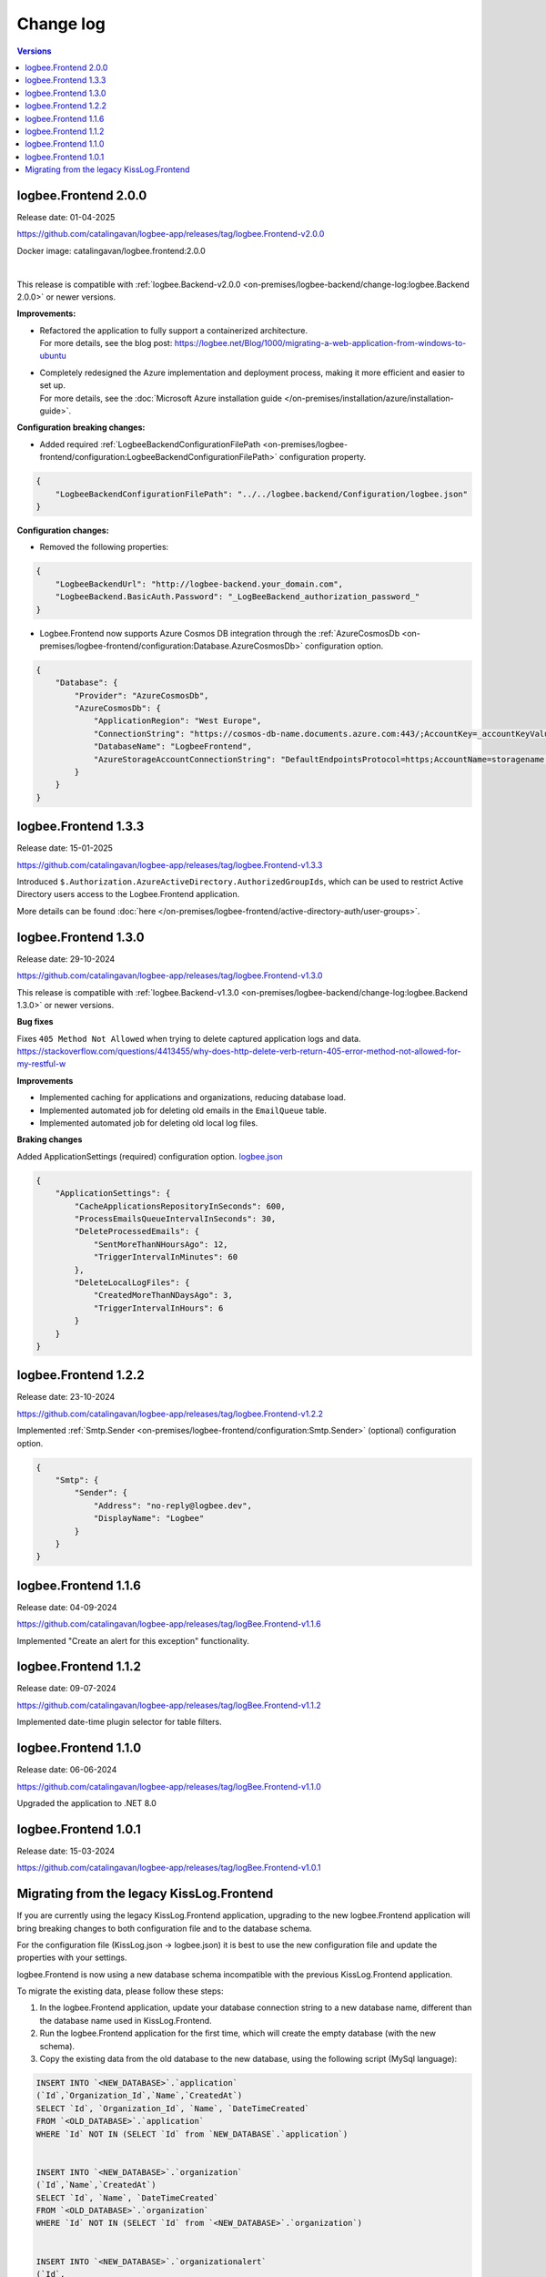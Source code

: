 Change log
===============

.. contents:: Versions
   :local:
   :depth: 1

logbee.Frontend 2.0.0
--------------------------

Release date: 01-04-2025

https://github.com/catalingavan/logbee-app/releases/tag/logbee.Frontend-v2.0.0

Docker image: catalingavan/logbee.frontend:2.0.0

|

This release is compatible with :ref:`logbee.Backend-v2.0.0 <on-premises/logbee-backend/change-log:logbee.Backend 2.0.0>` or newer versions.

**Improvements:**

- | Refactored the application to fully support a containerized architecture.
  | For more details, see the blog post: https://logbee.net/Blog/1000/migrating-a-web-application-from-windows-to-ubuntu

- | Completely redesigned the Azure implementation and deployment process, making it more efficient and easier to set up.
  | For more details, see the :doc:`Microsoft Azure installation guide </on-premises/installation/azure/installation-guide>`.

**Configuration breaking changes:**

- Added required :ref:`LogbeeBackendConfigurationFilePath <on-premises/logbee-frontend/configuration:LogbeeBackendConfigurationFilePath>` configuration property.

.. code-block:: json
    
    {
        "LogbeeBackendConfigurationFilePath": "../../logbee.backend/Configuration/logbee.json"
    }

**Configuration changes:**

- Removed the following properties:

.. code-block:: json
    
    {
        "LogbeeBackendUrl": "http://logbee-backend.your_domain.com",
        "LogbeeBackend.BasicAuth.Password": "_LogBeeBackend_authorization_password_"
    }

- Logbee.Frontend now supports Azure Cosmos DB integration through the :ref:`AzureCosmosDb <on-premises/logbee-frontend/configuration:Database.AzureCosmosDb>` configuration option.

.. code-block:: json
    
    {
        "Database": {
            "Provider": "AzureCosmosDb",
            "AzureCosmosDb": {
                "ApplicationRegion": "West Europe",
                "ConnectionString": "https://cosmos-db-name.documents.azure.com:443/;AccountKey=_accountKeyValue_;",
                "DatabaseName": "LogbeeFrontend",
                "AzureStorageAccountConnectionString": "DefaultEndpointsProtocol=https;AccountName=storagename;AccountKey=_accountKeyValue_;EndpointSuffix=core.windows.net"
            }
        }
    }

logbee.Frontend 1.3.3
--------------------------

Release date: 15-01-2025

https://github.com/catalingavan/logbee-app/releases/tag/logbee.Frontend-v1.3.3

Introduced ``$.Authorization.AzureActiveDirectory.AuthorizedGroupIds``, which can be used to restrict Active Directory users access to the Logbee.Frontend application. 

More details can be found :doc:`here </on-premises/logbee-frontend/active-directory-auth/user-groups>`.

logbee.Frontend 1.3.0
--------------------------

Release date: 29-10-2024

https://github.com/catalingavan/logbee-app/releases/tag/logbee.Frontend-v1.3.0

This release is compatible with :ref:`logbee.Backend-v1.3.0 <on-premises/logbee-backend/change-log:logbee.Backend 1.3.0>` or newer versions.

**Bug fixes**

Fixes ``405 Method Not Allowed`` when trying to delete captured application logs and data. https://stackoverflow.com/questions/4413455/why-does-http-delete-verb-return-405-error-method-not-allowed-for-my-restful-w

**Improvements**

- Implemented caching for applications and organizations, reducing database load.

- Implemented automated job for deleting old emails in the ``EmailQueue`` table.

- Implemented automated job for deleting old local log files.

**Braking changes**

Added ApplicationSettings (required) configuration option. `logbee.json <https://github.com/catalingavan/logbee-app/blob/c370ce6c529302bb9121e0fea37c650803e4a850/logbee.Frontend/logbee.json#L44>`_

.. code-block:: json
    
    {
        "ApplicationSettings": {
            "CacheApplicationsRepositoryInSeconds": 600,
            "ProcessEmailsQueueIntervalInSeconds": 30,
            "DeleteProcessedEmails": {
                "SentMoreThanNHoursAgo": 12,
                "TriggerIntervalInMinutes": 60
            },
            "DeleteLocalLogFiles": {
                "CreatedMoreThanNDaysAgo": 3,
                "TriggerIntervalInHours": 6
            }
        }
    }

logbee.Frontend 1.2.2
--------------------------

Release date: 23-10-2024

https://github.com/catalingavan/logbee-app/releases/tag/logbee.Frontend-v1.2.2

Implemented :ref:`Smtp.Sender <on-premises/logbee-frontend/configuration:Smtp.Sender>` (optional) configuration option.

.. code-block:: json
    
    {
        "Smtp": {
            "Sender": {
                "Address": "no-reply@logbee.dev",
                "DisplayName": "Logbee"
            }
        }
    }

logbee.Frontend 1.1.6
--------------------------

Release date: 04-09-2024

https://github.com/catalingavan/logbee-app/releases/tag/logBee.Frontend-v1.1.6

Implemented "Create an alert for this exception" functionality.

.. figure:: images/change-log/create-alert-for-exception-button.png
    :alt: "Create an alert for this exception" button

logbee.Frontend 1.1.2
--------------------------

Release date: 09-07-2024

https://github.com/catalingavan/logbee-app/releases/tag/logBee.Frontend-v1.1.2

Implemented date-time plugin selector for table filters.

.. figure:: images/change-log/table-date-time-picker.png
    :alt: date-time plugin selector

logbee.Frontend 1.1.0
--------------------------

Release date: 06-06-2024

https://github.com/catalingavan/logbee-app/releases/tag/logBee.Frontend-v1.1.0

Upgraded the application to .NET 8.0

logbee.Frontend 1.0.1
--------------------------

Release date: 15-03-2024

https://github.com/catalingavan/logbee-app/releases/tag/logBee.Frontend-v1.0.1


Migrating from the legacy KissLog.Frontend
---------------------------------------------

If you are currently using the legacy KissLog.Frontend application, upgrading to the new logbee.Frontend application will bring breaking changes to both configuration file and to the database schema.

For the configuration file (KissLog.json -> logbee.json) it is best to use the new configuration file and update the properties with your settings.

logbee.Frontend is now using a new database schema incompatible with the previous KissLog.Frontend application.

To migrate the existing data, please follow these steps:

1. In the logbee.Frontend application, update your database connection string to a new database name, different than the database name used in KissLog.Frontend.

2. Run the logbee.Frontend application for the first time, which will create the empty database (with the new schema).

3. Copy the existing data from the old database to the new database, using the following script (MySql language):

.. code-block:: sql

    INSERT INTO `<NEW_DATABASE>`.`application`
    (`Id`,`Organization_Id`,`Name`,`CreatedAt`)
    SELECT `Id`, `Organization_Id`, `Name`, `DateTimeCreated`
    FROM `<OLD_DATABASE>`.`application`
    WHERE `Id` NOT IN (SELECT `Id` from `NEW_DATABASE`.`application`)


    INSERT INTO `<NEW_DATABASE>`.`organization`
    (`Id`,`Name`,`CreatedAt`)
    SELECT `Id`, `Name`, `DateTimeCreated`
    FROM `<OLD_DATABASE>`.`organization`
    WHERE `Id` NOT IN (SELECT `Id` from `<NEW_DATABASE>`.`organization`)


    INSERT INTO `<NEW_DATABASE>`.`organizationalert`
    (`Id`,
    `Organization_Id`,
    `Name`,
    `Description`,
    `JavascriptCode`,
    `ThrottleInSeconds`,
    `CreatedAt`,
    `IsEnabled`,
    `AppliesToAllApplications`,
    `EmailNotificationJson`,
    `SlackNotificationJson`,
    `MicrosoftTeamsNotificationJson`)
    SELECT
    `Id`,
    `Organization_Id`,
    `Name`,
    `Description`,
    `JavascriptCode`,
    `ThrottleInSeconds`,
    `DateTimeCreated`,
    `IsActive`,
    1,
    REPLACE(REPLACE(`EmailNotification`, '"IsActive"', '"IsEnabled"'), '"Emails"', '"SendTo"'),
    REPLACE(`SlackNotification`, '"IsActive"', '"IsEnabled"'),
    REPLACE(`MicrosoftTeamsNotification`, '"IsActive"', '"IsEnabled"')
    FROM `<OLD_DATABASE>`.`alert`
    WHERE `Id` NOT IN (SELECT `Id` from `<NEW_DATABASE>`.`organizationalert`)


If you need assistance, please feel free to reach out and I will happily help with the migration.
